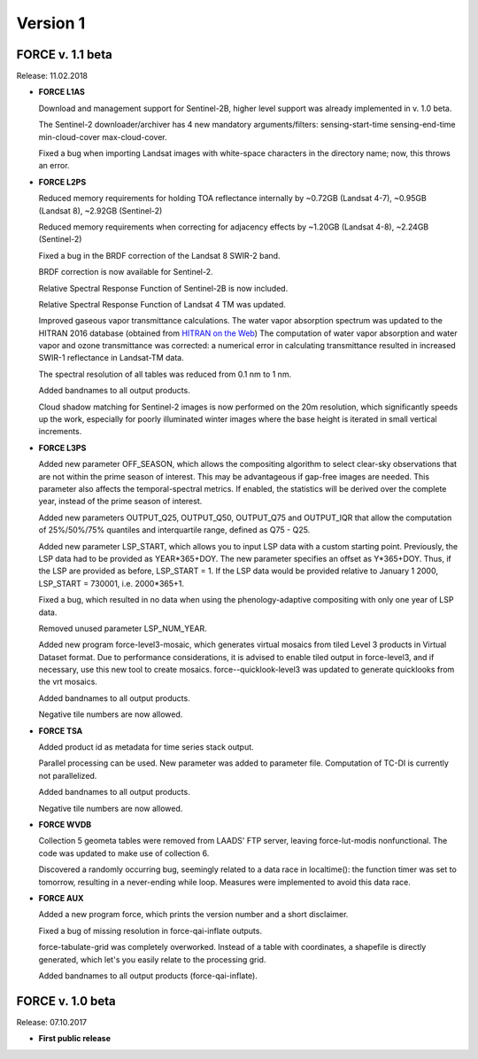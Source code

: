 .. _v1:

Version 1
=========

FORCE v. 1.1 beta
-----------------

Release: 11.02.2018

* **FORCE L1AS**

  Download and management support for Sentinel-2B, higher level support was already implemented in v. 1.0 beta.
  
  The Sentinel-2 downloader/archiver has 4 new mandatory arguments/filters: sensing-start-time sensing-end-time min-cloud-cover max-cloud-cover.
  
  Fixed a bug when importing Landsat images with white-space characters in the directory name; now, this throws an error.

  
* **FORCE L2PS**

  Reduced memory requirements for holding TOA reflectance internally by ~0.72GB (Landsat 4-7), ~0.95GB (Landsat 8), ~2.92GB (Sentinel-2)
  
  Reduced memory requirements when correcting for adjacency effects by ~1.20GB (Landsat 4-8), ~2.24GB (Sentinel-2)
  
  Fixed a bug in the BRDF correction of the Landsat 8 SWIR-2 band.
  
  BRDF correction is now available for Sentinel-2.
  
  Relative Spectral Response Function of Sentinel-2B is now included. 
  
  Relative Spectral Response Function of Landsat 4 TM was updated. 
  
  Improved gaseous vapor transmittance calculations. The water vapor absorption spectrum was updated to the HITRAN 2016 database (obtained from `HITRAN on the Web <http://hitran.iao.ru/>`_) The computation of water vapor absorption and water vapor and ozone transmittance was corrected: a numerical error in calculating transmittance resulted in increased SWIR-1 reflectance in Landsat-TM data.
  
  The spectral resolution of all tables was reduced from 0.1 nm to 1 nm.
  
  Added bandnames to all output products.
  
  Cloud shadow matching for Sentinel-2 images is now performed on the 20m resolution, which significantly speeds up the work, especially for poorly illuminated winter images where the base height is iterated in small vertical increments.

  
* **FORCE L3PS**

  Added new parameter OFF_SEASON, which allows the compositing algorithm to select clear-sky observations that are not within the prime season of interest. This may be advantageous if gap-free images are needed. This parameter also affects the temporal-spectral metrics. If enabled, the statistics will be derived over the complete year, instead of the prime season of interest.
  
  Added new parameters OUTPUT_Q25, OUTPUT_Q50, OUTPUT_Q75 and OUTPUT_IQR that allow the computation of 25%/50%/75% quantiles and interquartile range, defined as Q75 - Q25.
  
  Added new parameter LSP_START, which allows you to input LSP data with a custom starting point. Previously, the LSP data had to be provided as YEAR*365+DOY. The new parameter specifies an offset as Y*365+DOY. Thus, if the LSP are provided as before, LSP_START = 1. If the LSP data would be provided relative to January 1 2000, LSP_START = 730001, i.e. 2000*365+1.
  
  Fixed a bug, which resulted in no data when using the phenology-adaptive compositing with only one year of LSP data.
  
  Removed unused parameter LSP_NUM_YEAR.
  
  Added new program force-level3-mosaic, which generates virtual mosaics from tiled Level 3 products in Virtual Dataset format. Due to performance considerations, it is advised to enable tiled output in force-level3, and if necessary, use this new tool to create mosaics. force--quicklook-level3 was updated to generate quicklooks from the vrt mosaics.
  
  Added bandnames to all output products.
  
  Negative tile numbers are now allowed.

  
* **FORCE TSA**

  Added product id as metadata for time series stack output.
  
  Parallel processing can be used. New parameter was added to parameter file. Computation of TC-DI is currently not parallelized.
  
  Added bandnames to all output products.
  
  Negative tile numbers are now allowed.

  
* **FORCE WVDB**

  Collection 5 geometa tables were removed from LAADS' FTP server, leaving force-lut-modis nonfunctional. The code was updated to make use of collection 6.
  
  Discovered a randomly occurring bug, seemingly related to a data race in localtime(): the function timer was set to tomorrow, resulting in a never-ending while loop. Measures were implemented to avoid this data race.

  
* **FORCE AUX**

  Added a new program force, which prints the version number and a short disclaimer.
  
  Fixed a bug of missing resolution in force-qai-inflate outputs.
  
  force-tabulate-grid was completely overworked. Instead of a table with coordinates, a shapefile is directly generated, which let's you easily relate to the processing grid.
  
  Added bandnames to all output products (force-qai-inflate).


FORCE v. 1.0 beta
-----------------

Release: 07.10.2017

* **First public release**


